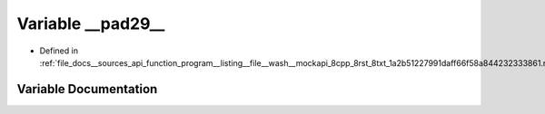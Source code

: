 .. _exhale_variable___sources_2api_2function__program____listing____file____wash____mockapi__8cpp__8rst__8txt__1a2b5e4045ceb973508ab9e1fbd25acc345b4_1a4ab6fee708fb2819572e7cd74f7351d4:

Variable __pad29__
==================

- Defined in :ref:`file_docs__sources_api_function_program__listing__file__wash__mockapi_8cpp_8rst_8txt_1a2b51227991daff66f58a844232333861.rst.txt`


Variable Documentation
----------------------


.. doxygenvariable:: __pad29__
   :project: my_project